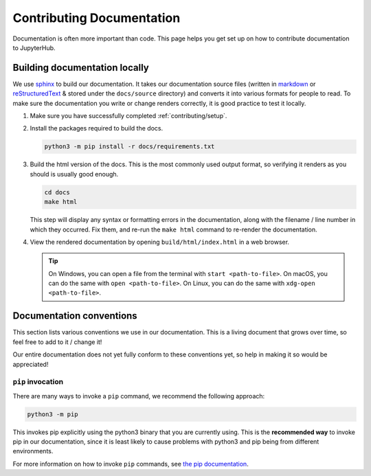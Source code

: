 .. _contributing/docs:

==========================
Contributing Documentation
==========================

Documentation is often more important than code. This page helps
you get set up on how to contribute documentation to JupyterHub.

Building documentation locally
==============================

We use `sphinx <http://sphinx-doc.org>`_ to build our documentation. It takes
our documentation source files (written in `markdown
<https://daringfireball.net/projects/markdown/>`_ or `reStructuredText
<https://www.sphinx-doc.org/en/master/usage/restructuredtext/basics.html>`_ &
stored under the ``docs/source`` directory) and converts it into various
formats for people to read. To make sure the documentation you write or
change renders correctly, it is good practice to test it locally.

#. Make sure you have successfully completed :ref:`contributing/setup`.

#. Install the packages required to build the docs.

   .. code-block:: bash

      python3 -m pip install -r docs/requirements.txt

#. Build the html version of the docs. This is the most commonly used
   output format, so verifying it renders as you should is usually good
   enough.

   .. code-block:: bash

      cd docs
      make html

   This step will display any syntax or formatting errors in the documentation,
   along with the filename / line number in which they occurred. Fix them,
   and re-run the ``make html`` command to re-render the documentation.

#. View the rendered documentation by opening ``build/html/index.html`` in
   a web browser.

   .. tip::

      On Windows, you can open a file from the terminal with ``start <path-to-file>``.
      On macOS, you can do the same with ``open <path-to-file>``.
      On Linux, you can do the same with ``xdg-open <path-to-file>``.


.. _contributing/docs/conventions:

Documentation conventions
=========================

This section lists various conventions we use in our documentation. This is a
living document that grows over time, so feel free to add to it / change it!

Our entire documentation does not yet fully conform to these conventions yet,
so help in making it so would be appreciated!

``pip`` invocation
------------------

There are many ways to invoke a ``pip`` command, we recommend the following
approach:

.. code-block:: bash

   python3 -m pip

This invokes pip explicitly using the python3 binary that you are
currently using. This is the **recommended way** to invoke pip
in our documentation, since it is least likely to cause problems
with python3 and pip being from different environments.

For more information on how to invoke ``pip`` commands, see
`the pip documentation <https://pip.pypa.io/en/stable/>`_.
